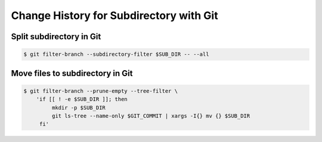========================================
Change History for Subdirectory with Git
========================================

Split subdirectory in Git
=========================

.. code-block:: sh

    $ git filter-branch --subdirectory-filter $SUB_DIR -- --all


Move files to subdirectory in Git
=================================

.. code-block:: sh

    $ git filter-branch --prune-empty --tree-filter \
        'if [[ ! -e $SUB_DIR ]]; then
             mkdir -p $SUB_DIR
             git ls-tree --name-only $GIT_COMMIT | xargs -I{} mv {} $SUB_DIR
         fi'